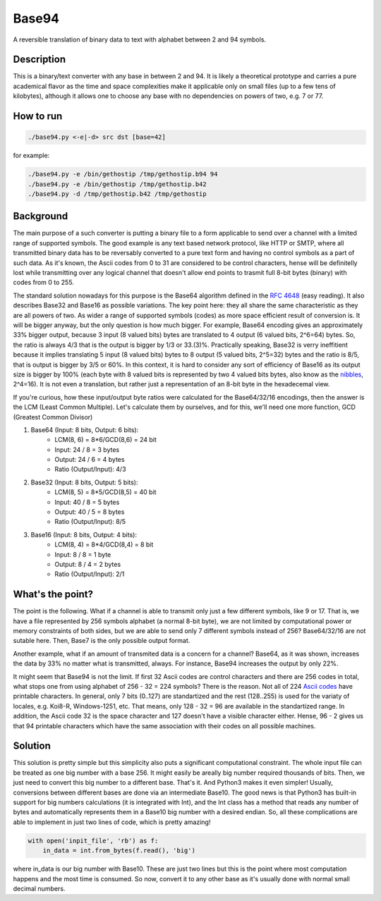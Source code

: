 Base94
######

A reversible translation of binary data to text with alphabet between 2 and 94 symbols.

Description
===========

This is a binary/text converter with any base in between 2 and 94. It is likely a theoretical prototype and carries a pure academical flavor as the time and space complexities make it applicable only on small files (up to a few tens of kilobytes), although it allows one to choose any base with no dependencies on powers of two, e.g. 7 or 77.

How to run
==========

.. code-block:: bash

    ./base94.py <-e|-d> src dst [base=42]

for example:

.. code-block:: bash

    ./base94.py -e /bin/gethostip /tmp/gethostip.b94 94
    ./base94.py -e /bin/gethostip /tmp/gethostip.b42
    ./base94.py -d /tmp/gethostip.b42 /tmp/gethostip

Background
==========

The main purpose of a such converter is putting a binary file to a form applicable to send over a channel with a limited range of supported symbols. The good example is any text based network protocol, like HTTP or SMTP, where all transmitted binary data has to be reversably converted to a pure text form and having no control symbols as a part of such data. As it's known, the Ascii codes from 0 to 31 are considered to be control characters, hense will be definitelly lost while transmitting over any logical channel that doesn't allow end points to trasmit full 8-bit bytes (binary) with codes from 0 to 255.

The standard solution nowadays for this purpose is the Base64 algorithm defined in the `RFC 4648`_ (easy reading). It also describes Base32 and Base16 as possible variations. The key point here: they all share the same characteristic as they are all powers of two. As wider a range of supported symbols (codes) as more space efficient result of conversion is. It will be bigger anyway, but the only question is how much bigger. For example, Base64 encoding gives an approximately 33% bigger output, because 3 input (8 valued bits) bytes are translated to 4 output (6 valued bits, 2^6=64) bytes. So, the ratio is always 4/3 that is the output is bigger by 1/3 or 33.(3)%. Practically speaking, Base32 is verry ineffitient because it implies translating 5 input (8 valued bits) bytes to 8 output (5 valued bits, 2^5=32) bytes and the ratio is 8/5, that is output is bigger by 3/5 or 60%. In this context, it is hard to consider any sort of efficiency of Base16 as its output size is bigger by 100% (each byte with 8 valued bits is represented by two 4 valued bits bytes, also know as the nibbles_, 2^4=16). It is not even a translation, but rather just a representation of an 8-bit byte in the hexadecemal view.

If you're curious, how these input/output byte ratios were calculated for the Base64/32/16 encodings, then the answer is the LCM (Least Common Multiple). Let's calculate them by ourselves, and for this, we'll need one more function, GCD (Greatest Common Divisor)

1. Base64 (Input: 8 bits, Output: 6 bits):
    * LCM(8, 6) = 8*6/GCD(8,6) = 24 bit
    * Input: 24 / 8 = 3 bytes
    * Output: 24  / 6  = 4 bytes
    * Ratio (Output/Input): 4/3

2. Base32 (Input: 8 bits, Output: 5 bits):
    * LCM(8, 5) = 8*5/GCD(8,5) = 40 bit
    * Input: 40 / 8 = 5 bytes
    * Output: 40  / 5  = 8 bytes
    * Ratio (Output/Input): 8/5

3. Base16 (Input: 8 bits, Output: 4 bits): 
    * LCM(8, 4) = 8*4/GCD(8,4) = 8 bit
    * Input: 8 / 8 = 1 byte
    * Output: 8  / 4  = 2 bytes
    * Ratio (Output/Input): 2/1

What's the point?
=================

The point is the following. What if a channel is able to transmit only just a few different symbols, like 9 or 17. That is, we have a file represented by 256 symbols alphabet (a normal 8-bit byte), we are not limited by computational power or memory constraints of both sides, but we are able to send only 7 different symbols instead of 256? Base64/32/16 are not sutable here. Then, Base7 is the only possible output format.

Another example, what if an amount of transmited data is a concern for a channel? Base64, as it was shown, increases the data by 33% no matter what is transmitted, always. For instance, Base94 increases the output by only 22%.

It might seem that Base94 is not the limit. If first 32 Ascii codes are control characters and there are 256 codes in total, what stops one from using alphabet of 256 - 32 = 224 symbols? There is the reason. Not all of 224 `Ascii codes`_ have printable characters. In general, only 7 bits (0..127) are standartized and the rest (128..255) is used for the variaty of locales, e.g. Koi8-R, Windows-1251, etc. That means, only 128 - 32 = 96 are available in the standartized range. In addition, the Ascii code 32 is the space character and 127 doesn't have a visible character either. Hense, 96 - 2 gives us that 94 printable characters which have the same association with their codes on all possible machines.

Solution
========

This solution is pretty simple but this simplicity also puts a significant computational constraint. The whole input file can be treated as one big number with a base 256. It might easily be areally big number required thousands of bits. Then, we just need to convert this big number to a different base. That's it. And Python3 makes it even simpler! Usually, conversions between different bases are done via an intermediate Base10. The good news is that Python3 has built-in support for big numbers calculations (it is integrated with Int), and the Int class has a method that reads any number of bytes and automatically represents them in a Base10 big number with a desired endian. So, all these complications are able to implement in just two lines of code, which is pretty amazing!

.. code-block:: python

    with open('inpit_file', 'rb') as f:
        in_data = int.from_bytes(f.read(), 'big')

where in_data is our big number with Base10. These are just two lines but this is the point where most computation happens and the most time is consumed. So now, convert it to any other base as it's usually done with normal small decimal numbers.

.. Links
.. _`RFC 4648`: https://tools.ietf.org/html/rfc4648
.. _`Ascii codes`: https://www.ascii-code.com/
.. _nibbles: https://en.wikipedia.org/wiki/Nibble
